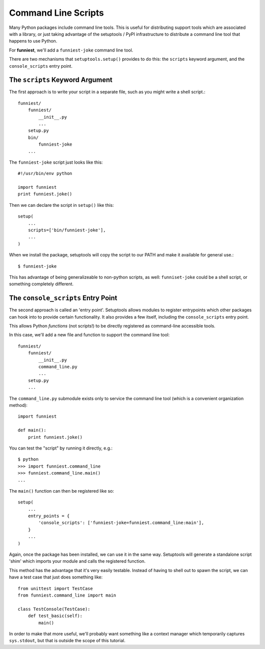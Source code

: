 .. This document is licensed under `CC-BY-SA <http://creativecommons.org/licenses/by-sa/3.0/>`
.. (C) 2013, Scott Torberg

Command Line Scripts
====================

Many Python packages include command line tools. This is useful for distributing support tools which are associated with a library, or just taking advantage of the setuptools / PyPI infrastructure to distribute a command line tool that happens to use Python.

For **funniest**, we'll add a ``funniest-joke`` command line tool.

There are two mechanisms that ``setuptools.setup()`` provides to do this: the ``scripts`` keyword argument, and the ``console_scripts`` entry point.

The ``scripts`` Keyword Argument
~~~~~~~~~~~~~~~~~~~~~~~~~~~~~~~~

The first approach is to write your script in a separate file, such as you might write a shell script.::

    funniest/
        funniest/
            __init__.py
            ...
        setup.py
        bin/
            funniest-joke
        ...

The ``funniest-joke`` script just looks like this::

    #!/usr/bin/env python

    import funniest
    print funniest.joke()

Then we can declare the script in ``setup()`` like this::

    setup(
        ...
        scripts=['bin/funniest-joke'],
        ...
    )

When we install the package, setuptools will copy the script to our PATH and make it available for general use.::

    $ funniest-joke

This has advantage of being generalizeable to non-python scripts, as well: ``funniset-joke`` could be a shell script, or something completely different.


The ``console_scripts`` Entry Point
~~~~~~~~~~~~~~~~~~~~~~~~~~~~~~~~~~~

The second approach is called an 'entry point'. Setuptools allows modules to register entrypoints which other packages can hook into to provide certain functionality. It also provides a few itself, including the ``console_scripts`` entry point.

This allows Python *functions* (not scripts!) to be directly registered as command-line accessible tools.

In this case, we'll add a new file and function to support the command line tool::

    funniest/
        funniest/
            __init__.py
            command_line.py
            ...
        setup.py
        ...

The ``command_line.py`` submodule exists only to service the command line tool (which is a convenient organization method)::

    import funniest

    def main():
        print funniest.joke()

You can test the "script" by running it directly, e.g.::

    $ python
    >>> import funniest.command_line
    >>> funniest.command_line.main()
    ...

The ``main()`` function can then be registered like so::

    setup(
        ...
        entry_points = {
            'console_scripts': ['funniest-joke=funniest.command_line:main'],
        }
        ...
    )

Again, once the package has been installed, we can use it in the same way. Setuptools will generate a standalone script 'shim' which imports your module and calls the registered function.

This method has the advantage that it's very easily testable. Instead of having to shell out to spawn the script, we can have a test case that just does something like::

    from unittest import TestCase
    from funniest.command_line import main

    class TestConsole(TestCase):
        def test_basic(self):
            main()

In order to make that more useful, we'll probably want something like a context manager which temporarily captures ``sys.stdout``, but that is outside the scope of this tutorial.
